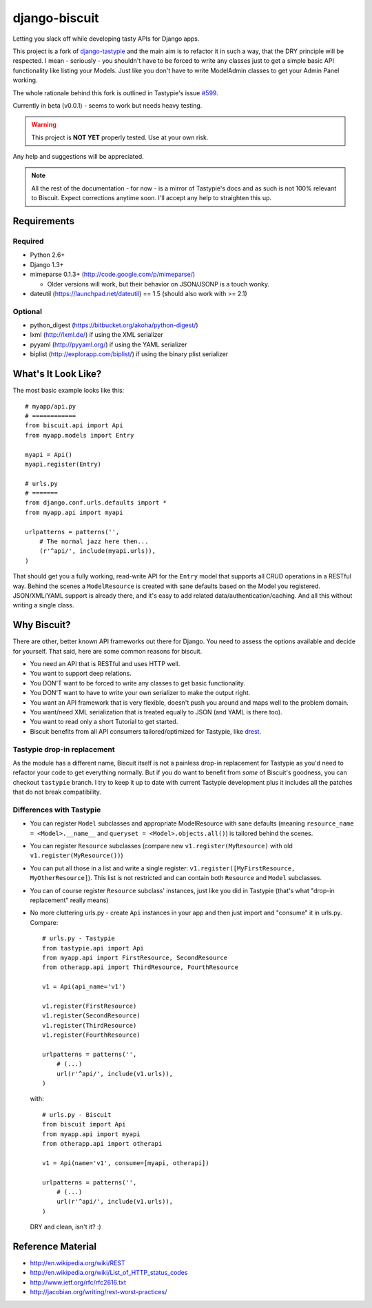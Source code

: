 ==============
django-biscuit
==============

Letting you slack off while developing tasty APIs for Django apps.

This project is a fork of `django-tastypie <https://github.com/toastdriven/django-tastypie>`_ and the main aim is to
refactor it in such a way, that the DRY principle will be respected.
I mean - seriously - you shouldn't have to be forced to write any classes
just to get a simple basic API functionality like listing your Models.
Just like you don't have to write ModelAdmin classes to get your Admin
Panel working.

The whole rationale behind this fork is outlined in Tastypie's issue
`#599 <https://github.com/toastdriven/django-tastypie/issues/599>`_.

Currently in beta (v0.0.1) - seems to work but needs heavy testing.

.. warning::
    This project is **NOT YET** properly tested. Use at your own risk.

Any help and suggestions will be appreciated.

.. note::
    All the rest of the documentation - for now - is a mirror of Tastypie's
    docs and as such is not 100% relevant to Biscuit. Expect corrections
    anytime soon. I'll accept any help to straighten this up.

Requirements
============

Required
--------

* Python 2.6+
* Django 1.3+
* mimeparse 0.1.3+ (http://code.google.com/p/mimeparse/)

  * Older versions will work, but their behavior on JSON/JSONP is a touch wonky.

* dateutil (https://launchpad.net/dateutil) == 1.5 (should also work with >= 2.1)

Optional
--------

* python_digest (https://bitbucket.org/akoha/python-digest/)
* lxml (http://lxml.de/) if using the XML serializer
* pyyaml (http://pyyaml.org/) if using the YAML serializer
* biplist (http://explorapp.com/biplist/) if using the binary plist serializer


What's It Look Like?
====================

The most basic example looks like this::

    # myapp/api.py
    # ============
    from biscuit.api import Api
    from myapp.models import Entry

    myapi = Api()
    myapi.register(Entry)

    # urls.py
    # =======
    from django.conf.urls.defaults import *
    from myapp.api import myapi

    urlpatterns = patterns('',
        # The normal jazz here then...
        (r'^api/', include(myapi.urls)),
    )

That should get you a fully working, read-write API for the ``Entry`` model that
supports all CRUD operations in a RESTful way. Behind the scenes a ``ModelResource``
is created with sane defaults based on the Model you registered. JSON/XML/YAML
support is already there, and it's easy to add related data/authentication/caching.
And all this without writing a single class.

Why Biscuit?
=============

There are other, better known API frameworks out there for Django. You need to
assess the options available and decide for yourself. That said, here are some
common reasons for biscuit.

* You need an API that is RESTful and uses HTTP well.
* You want to support deep relations.
* You DON'T want to be forced to write any classes to get basic functionality.
* You DON'T want to have to write your own serializer to make the output right.
* You want an API framework that is very flexible, doesn't push you around and
  maps well to the problem domain.
* You want/need XML serialization that is treated equally to JSON (and YAML is
  there too).
* You want to read only a short Tutorial to get started.
* Biscuit benefits from all API consumers tailored/optimized for Tastypie,
  like `drest <http://drest.rtfd.org/>`_.


Tastypie drop-in replacement
----------------------------

As the module has a different name, Biscuit itself is not a painless
drop-in replacement for Tastypie as you'd need to refactor your code
to get everything normally. But if you do want to benefit from *some*
of Biscuit's goodness, you can checkout ``tastypie`` branch. I try
to keep it up to date with current Tastypie development plus it
includes all the patches that do not break compatibility.


Differences with Tastypie
-------------------------

* You can register ``Model`` subclasses and appropriate ModelResource with sane defaults
  (meaning ``resource_name = <Model>.__name__`` and ``queryset = <Model>.objects.all()``) is
  tailored behind the scenes.
* You can register ``Resource`` subclasses (compare new ``v1.register(MyResource)`` with old ``v1.register(MyResource())``)
* You can put all those in a list and write a single register: ``v1.register([MyFirstResource, MyOtherResource]``).
  This list is not restricted and can contain both ``Resource`` and ``Model`` subclasses.
* You can of course register ``Resource`` subclass' instances, just like you did in Tastypie (that's what "drop-in replacement" really means)
* No more cluttering urls.py - create ``Api`` instances in your app and then just import and "consume" it in urls.py. Compare::

    # urls.py - Tastypie
    from tastypie.api import Api
    from myapp.api import FirstResource, SecondResource
    from otherapp.api import ThirdResource, FourthResource

    v1 = Api(api_name='v1')

    v1.register(FirstResource)
    v1.register(SecondResource)
    v1.register(ThirdResource)
    v1.register(FourthResource)

    urlpatterns = patterns('',
        # (...)
        url(r'^api/', include(v1.urls)),
    )

  with::

    # urls.py - Biscuit
    from biscuit import Api
    from myapp.api import myapi
    from otherapp.api import otherapi

    v1 = Api(name='v1', consume=[myapi, otherapi])

    urlpatterns = patterns('',
        # (...)
        url(r'^api/', include(v1.urls)),
    )

  DRY and clean, isn't it? :)

Reference Material
==================

* http://en.wikipedia.org/wiki/REST
* http://en.wikipedia.org/wiki/List_of_HTTP_status_codes
* http://www.ietf.org/rfc/rfc2616.txt
* http://jacobian.org/writing/rest-worst-practices/
